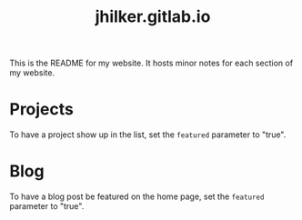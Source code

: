 #+title: jhilker.gitlab.io


This is the README for my website. It hosts minor notes for each section of my website.

* Projects
To have a project show up in the list, set the =featured= parameter to "true".

* Blog
To have a blog post be featured on the home page, set the =featured= parameter to "true".